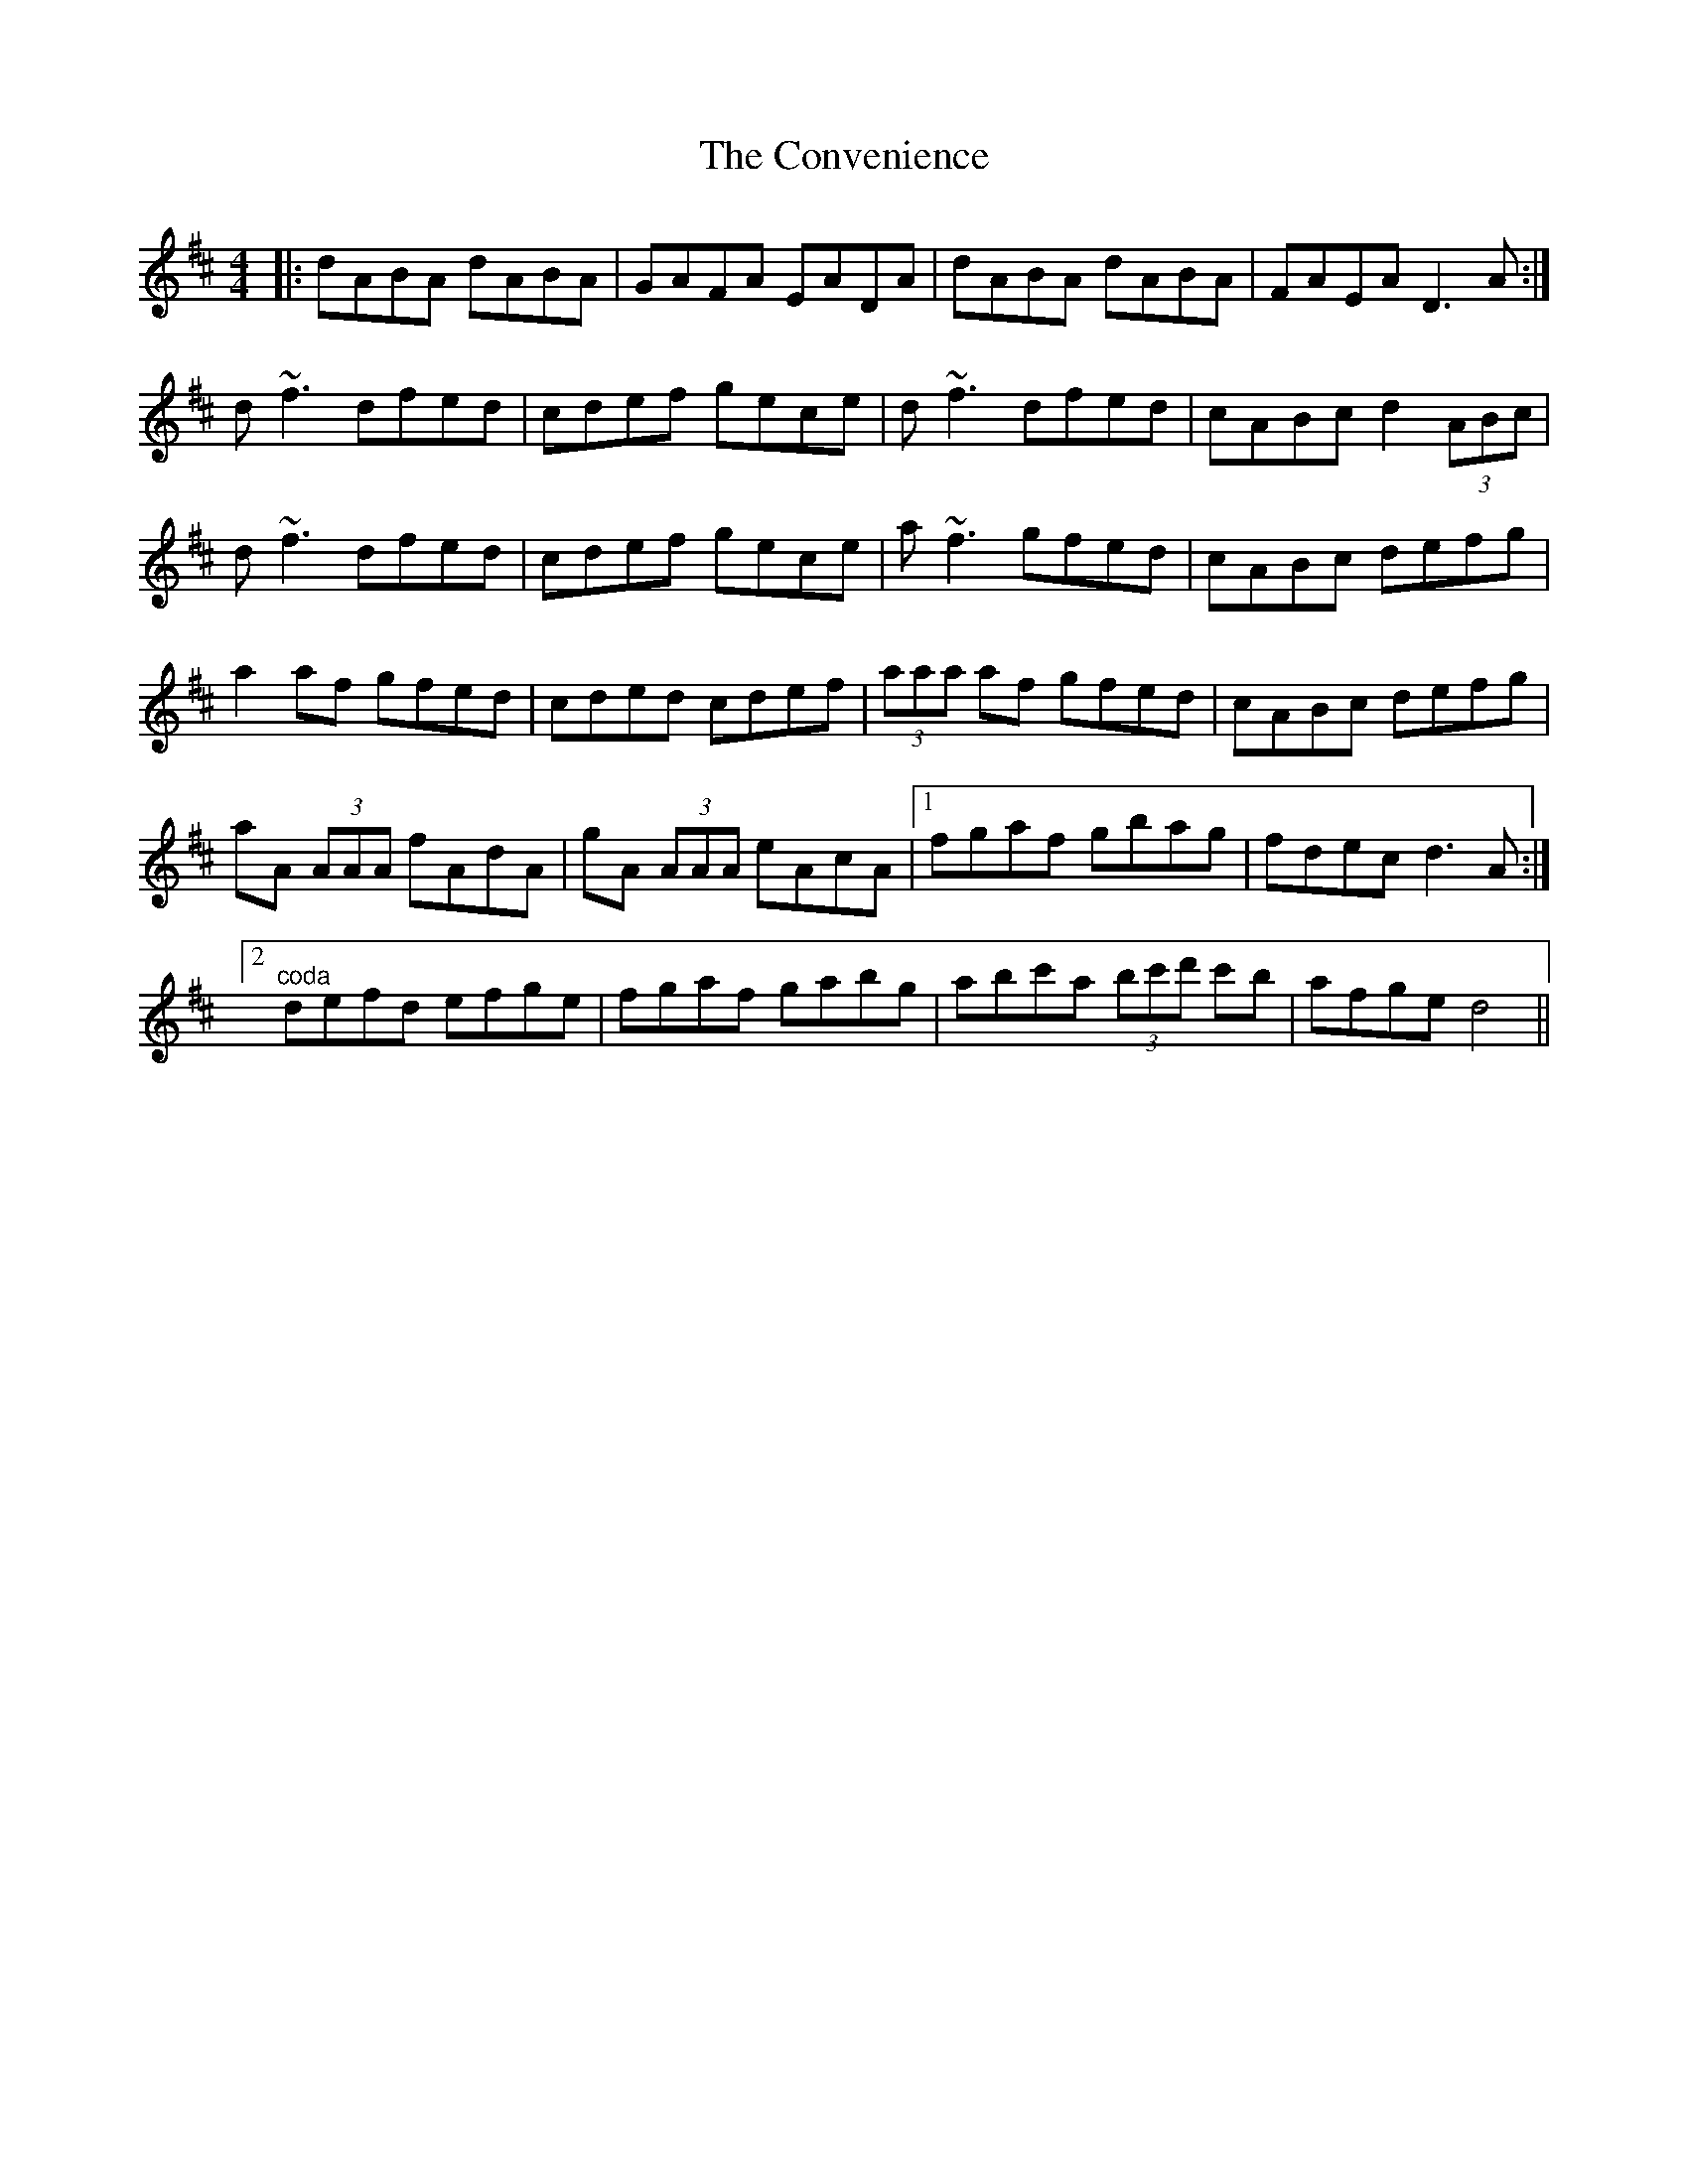 X: 8132
T: Convenience, The
R: reel
M: 4/4
K: Dmajor
|:dABA dABA|GAFA EADA|dABA dABA|FAEA D3 A:|
d~f3 dfed|cdef gece|d~f3 dfed|cABc d2 (3ABc|
d~f3 dfed|cdef gece|a~f3 gfed|cABc defg|
a2 af gfed|cded cdef|(3aaa af gfed|cABc defg|
aA (3AAA fAdA|gA (3AAA eAcA|1 fgaf gbag|fdec d3 A:|
[2 "^coda"defd efge|fgaf gabg|abc'a (3bc'd' c'b|afge d4||

